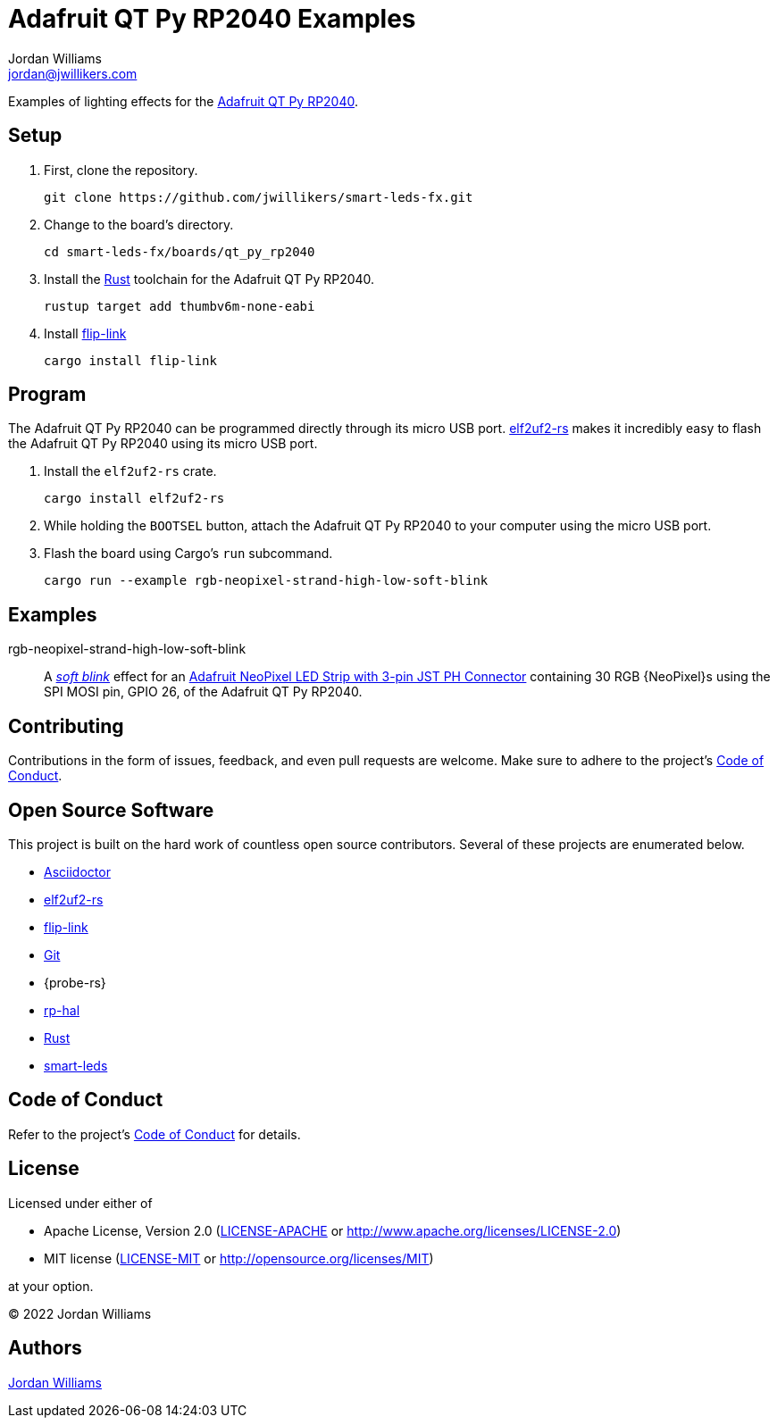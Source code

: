 = Adafruit QT Py RP2040 Examples
Jordan Williams <jordan@jwillikers.com>
:experimental:
:icons: font
ifdef::env-github[]
:tip-caption: :bulb:
:note-caption: :information_source:
:important-caption: :heavy_exclamation_mark:
:caution-caption: :fire:
:warning-caption: :warning:
endif::[]
:Adafruit-NeoPixel-LED-Strip-with-3-pin-JST-PH-Connector: https://www.adafruit.com/product/3919[Adafruit NeoPixel LED Strip with 3-pin JST PH Connector]
:Adafruit-QT-Py-RP2040: https://www.adafruit.com/product/4900[Adafruit QT Py RP2040]
:Asciidoctor-link: https://asciidoctor.org[Asciidoctor]
:elf2uf2-rs: https://github.com/JoNil/elf2uf2-rs[elf2uf2-rs]
:flip-link: https://github.com/knurling-rs/flip-link[flip-link]
:Git: https://git-scm.com/[Git]
:rp-hal: https://github.com/rp-rs/rp-hal[rp-hal]
:Rust: https://www.rust-lang.org/[Rust]
:rustup: https://rustup.rs/[rustup]
:smart-leds: https://github.com/smart-leds-rs/smart-leds[smart-leds]
:soft-blink: https://en.wikipedia.org/wiki/Pulse-width_modulation#Soft-blinking_LED_indicator[soft blink]
:UF2: https://github.com/microsoft/uf2[UF2]

Examples of lighting effects for the {Adafruit-QT-Py-RP2040}.

== Setup

. First, clone the repository.
+
[,sh]
----
git clone https://github.com/jwillikers/smart-leds-fx.git
----

. Change to the board's directory.
+
[,sh]
----
cd smart-leds-fx/boards/qt_py_rp2040
----

. Install the {Rust} toolchain for the Adafruit QT Py RP2040.
+
[,sh]
----
rustup target add thumbv6m-none-eabi
----

. Install {flip-link}
+
[,sh]
----
cargo install flip-link
----

== Program

The Adafruit QT Py RP2040 can be programmed directly through its micro USB port.
{elf2uf2-rs} makes it incredibly easy to flash the Adafruit QT Py RP2040 using its micro USB port.

. Install the `elf2uf2-rs` crate.
+
[,sh]
----
cargo install elf2uf2-rs
----

. While holding the `BOOTSEL` button, attach the Adafruit QT Py RP2040 to your computer using the micro USB port.

. Flash the board using Cargo's `run` subcommand.
+
[,sh]
----
cargo run --example rgb-neopixel-strand-high-low-soft-blink
----

== Examples

rgb-neopixel-strand-high-low-soft-blink:: A _{soft-blink}_ effect for an {Adafruit-NeoPixel-LED-Strip-with-3-pin-JST-PH-Connector} containing 30 RGB {NeoPixel}s using the SPI MOSI pin, GPIO 26, of the Adafruit QT Py RP2040.

== Contributing

Contributions in the form of issues, feedback, and even pull requests are welcome.
Make sure to adhere to the project's link:../../CODE_OF_CONDUCT.adoc[Code of Conduct].

== Open Source Software

This project is built on the hard work of countless open source contributors.
Several of these projects are enumerated below.

* {Asciidoctor-link}
* {elf2uf2-rs}
* {flip-link}
* {Git}
* {probe-rs}
* {rp-hal}
* {Rust}
* {smart-leds}

== Code of Conduct

Refer to the project's link:../../CODE_OF_CONDUCT.adoc[Code of Conduct] for details.

== License

Licensed under either of

* Apache License, Version 2.0 (link:../../LICENSE-APACHE[LICENSE-APACHE] or http://www.apache.org/licenses/LICENSE-2.0)
* MIT license (link:../../LICENSE-MIT[LICENSE-MIT] or http://opensource.org/licenses/MIT)

at your option.

© 2022 Jordan Williams

== Authors

mailto:{email}[{author}]

